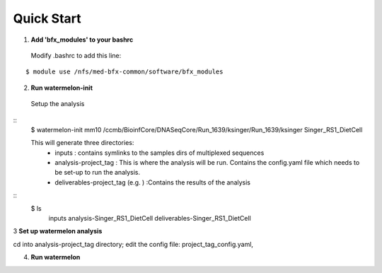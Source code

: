 -----------
Quick Start
-----------
1. **Add 'bfx_modules' to your bashrc**

  Modify .bashrc to add this line: 
::

  $ module use /nfs/med-bfx-common/software/bfx_modules
  
2. **Run watermelon-init**
  Setup the analysis
::
  $ watermelon-init mm10 /ccmb/BioinfCore/DNASeqCore/Run_1639/ksinger/Run_1639/ksinger Singer_RS1_DietCell

  This will generate three directories: 
    * inputs : contains symlinks to the samples dirs of multiplexed sequences
    * analysis-project_tag  : This is where the analysis will be run. Contains the config.yaml file which needs to be set-up to run the analysis.
    * deliverables-project_tag (e.g. ) :Contains the results of the analysis 
::
    $ ls
     inputs
     analysis-Singer_RS1_DietCell
     deliverables-Singer_RS1_DietCell
    

3 **Set up watermelon analysis**

cd into analysis-project_tag directory; edit the config file: project_tag_config.yaml, 

4. **Run watermelon**
